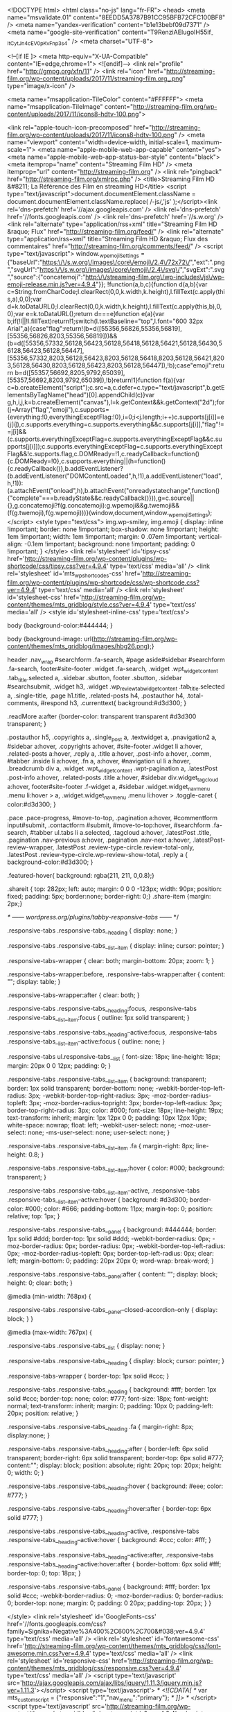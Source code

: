 <!DOCTYPE html>
<html class="no-js" lang="fr-FR">
<head>
<meta name="msvalidate.01" content="8EEDD5A3787B91CC95BFB72CFC100BF8" />
<meta name="yandex-verification" content="b1e13bebf09d7371" />
<meta name="google-site-verification" content="T9RenziAEIugoIH55if_-ItCytJn4c_EV0pKvFnp3s4" />
<meta charset="UTF-8">

<!--[if IE ]>
        <meta http-equiv="X-UA-Compatible" content="IE=edge,chrome=1">
        <![endif]-->
<link rel="profile" href="http://gmpg.org/xfn/11" />
<link rel="icon" href="http://streaming-film.org/wp-content/uploads/2017/11/streaming-film.org_.png" type="image/x-icon" />

<meta name="msapplication-TileColor" content="#FFFFFF">
<meta name="msapplication-TileImage" content="http://streaming-film.org/wp-content/uploads/2017/11/icons8-hdtv-100.png">

<link rel="apple-touch-icon-precomposed" href="http://streaming-film.org/wp-content/uploads/2017/11/icons8-hdtv-100.png" />
<meta name="viewport" content="width=device-width, initial-scale=1, maximum-scale=1">
<meta name="apple-mobile-web-app-capable" content="yes">
<meta name="apple-mobile-web-app-status-bar-style" content="black">
<meta itemprop="name" content="Streaming Film HD" />
<meta itemprop="url" content="http://streaming-film.org" />
<link rel="pingback" href="http://streaming-film.org/xmlrpc.php" />
<title>Streaming Film HD &#8211; La Référence des Film en streaming HD</title>
<script type="text/javascript">document.documentElement.className = document.documentElement.className.replace( /\bno-js\b/,'js' );</script><link rel='dns-prefetch' href='//ajax.googleapis.com' />
<link rel='dns-prefetch' href='//fonts.googleapis.com' />
<link rel='dns-prefetch' href='//s.w.org' />
<link rel="alternate" type="application/rss+xml" title="Streaming Film HD &raquo; Flux" href="http://streaming-film.org/feed/" />
<link rel="alternate" type="application/rss+xml" title="Streaming Film HD &raquo; Flux des commentaires" href="http://streaming-film.org/comments/feed/" />
<script type="text/javascript">
			window._wpemojiSettings = {"baseUrl":"https:\/\/s.w.org\/images\/core\/emoji\/2.4\/72x72\/","ext":".png","svgUrl":"https:\/\/s.w.org\/images\/core\/emoji\/2.4\/svg\/","svgExt":".svg","source":{"concatemoji":"http:\/\/streaming-film.org\/wp-includes\/js\/wp-emoji-release.min.js?ver=4.9.4"}};
			!function(a,b,c){function d(a,b){var c=String.fromCharCode;l.clearRect(0,0,k.width,k.height),l.fillText(c.apply(this,a),0,0);var d=k.toDataURL();l.clearRect(0,0,k.width,k.height),l.fillText(c.apply(this,b),0,0);var e=k.toDataURL();return d===e}function e(a){var b;if(!l||!l.fillText)return!1;switch(l.textBaseline="top",l.font="600 32px Arial",a){case"flag":return!(b=d([55356,56826,55356,56819],[55356,56826,8203,55356,56819]))&&(b=d([55356,57332,56128,56423,56128,56418,56128,56421,56128,56430,56128,56423,56128,56447],[55356,57332,8203,56128,56423,8203,56128,56418,8203,56128,56421,8203,56128,56430,8203,56128,56423,8203,56128,56447]),!b);case"emoji":return b=d([55357,56692,8205,9792,65039],[55357,56692,8203,9792,65039]),!b}return!1}function f(a){var c=b.createElement("script");c.src=a,c.defer=c.type="text/javascript",b.getElementsByTagName("head")[0].appendChild(c)}var g,h,i,j,k=b.createElement("canvas"),l=k.getContext&&k.getContext("2d");for(j=Array("flag","emoji"),c.supports={everything:!0,everythingExceptFlag:!0},i=0;i<j.length;i++)c.supports[j[i]]=e(j[i]),c.supports.everything=c.supports.everything&&c.supports[j[i]],"flag"!==j[i]&&(c.supports.everythingExceptFlag=c.supports.everythingExceptFlag&&c.supports[j[i]]);c.supports.everythingExceptFlag=c.supports.everythingExceptFlag&&!c.supports.flag,c.DOMReady=!1,c.readyCallback=function(){c.DOMReady=!0},c.supports.everything||(h=function(){c.readyCallback()},b.addEventListener?(b.addEventListener("DOMContentLoaded",h,!1),a.addEventListener("load",h,!1)):(a.attachEvent("onload",h),b.attachEvent("onreadystatechange",function(){"complete"===b.readyState&&c.readyCallback()})),g=c.source||{},g.concatemoji?f(g.concatemoji):g.wpemoji&&g.twemoji&&(f(g.twemoji),f(g.wpemoji)))}(window,document,window._wpemojiSettings);
		</script>
<style type="text/css">
img.wp-smiley,
img.emoji {
	display: inline !important;
	border: none !important;
	box-shadow: none !important;
	height: 1em !important;
	width: 1em !important;
	margin: 0 .07em !important;
	vertical-align: -0.1em !important;
	background: none !important;
	padding: 0 !important;
}
</style>
<link rel='stylesheet' id='tipsy-css' href='http://streaming-film.org/wp-content/plugins/wp-shortcode/css/tipsy.css?ver=4.9.4' type='text/css' media='all' />
<link rel='stylesheet' id='mts_wpshortcodes-css' href='http://streaming-film.org/wp-content/plugins/wp-shortcode/css/wp-shortcode.css?ver=4.9.4' type='text/css' media='all' />
<link rel='stylesheet' id='stylesheet-css' href='http://streaming-film.org/wp-content/themes/mts_gridblog/style.css?ver=4.9.4' type='text/css' media='all' />
<style id='stylesheet-inline-css' type='text/css'>

        body {background-color:#444444; }

        body {background-image: url(http://streaming-film.org/wp-content/themes/mts_gridblog/images/hbg26.png);}

        header .nav_wrap #searchform .fa-search, #page aside#sidebar #searchform .fa-search, footer#site-footer .widget .fa-search, .widget .wpt_widget_content .tab_title.selected a, .sidebar .sbutton, footer .sbutton, .sidebar #searchsubmit, .widget h3, .widget .wp_review_tab_widget_content .tab_title.selected a, .single-title, .page h1.title, .related-posts h4, .postauthor h4, .total-comments, #respond h3, .currenttext{ background:#d3d300; }
        
        .readMore a:after {border-color: transparent transparent #d3d300 transparent; }
        
        .postauthor h5, .copyrights a, .single_post a, .textwidget a, .pnavigation2 a, #sidebar a:hover, .copyrights a:hover, #site-footer .widget li a:hover, .related-posts a:hover, .reply a, .title a:hover, .post-info a:hover, .comm, #tabber .inside li a:hover, .fn a, a:hover, #navigation ul li a:hover, .breadcrumb div a, .widget .wpt_widget_content .wpt-pagination a, .latestPost .post-info a:hover, .related-posts .title a:hover, #sidebar div.widget_tag_cloud a:hover, footer#site-footer .f-widget a, #sidebar .widget.widget_nav_menu .menu li:hover > a, .widget.widget_nav_menu .menu li:hover > .toggle-caret { color:#d3d300; }

        .pace .pace-progress, #move-to-top, .pagination a:hover, #commentform input#submit, .contactform #submit, #move-to-top:hover, #searchform .fa-search, #tabber ul.tabs li a.selected, .tagcloud a:hover, .latestPost .title, .pagination  .nav-previous a:hover, .pagination .nav-next a:hover, .latestPost-review-wrapper, .latestPost .review-type-circle.review-total-only, .latestPost .review-type-circle.wp-review-show-total, .reply a { background-color:#d3d300; }
        
        .featured-hover{ background: rgba(211, 211, 0,0.8);}
        
        .shareit { top: 282px; left: auto; margin: 0 0 0 -123px; width: 90px; position: fixed; padding: 5px; border:none; border-right: 0;}
        .share-item {margin: 2px;}
        
        
        
        /* ------ wordpress.org/plugins/tabby-responsive-tabs/ ------ */

.responsive-tabs .responsive-tabs__heading {
	display: none;
}

.responsive-tabs .responsive-tabs__list__item {
	display: inline;
	cursor: pointer;
}

.responsive-tabs-wrapper {
	clear: both;
	margin-bottom: 20px;
	zoom: 1;
}

.responsive-tabs-wrapper:before,
.responsive-tabs-wrapper:after {
	content: "";
	display: table;
}

.responsive-tabs-wrapper:after {
	clear: both;
}

.responsive-tabs .responsive-tabs__heading:focus,
.responsive-tabs .responsive-tabs__list__item:focus {
	outline: 1px solid transparent;
}

.responsive-tabs .responsive-tabs__heading--active:focus,
.responsive-tabs .responsive-tabs__list__item--active:focus {
	outline: none;
}

.responsive-tabs ul.responsive-tabs__list {
	font-size: 18px;
	line-height: 18px;
	margin: 20px 0 0 12px;
	padding: 0;
}

.responsive-tabs .responsive-tabs__list__item {
	background: transparent;
	border: 1px solid transparent;
	border-bottom: none;
	-webkit-border-top-left-radius: 3px;
	-webkit-border-top-right-radius: 3px;
	-moz-border-radius-topleft: 3px;
	-moz-border-radius-topright: 3px;
	border-top-left-radius: 3px;
	border-top-right-radius: 3px;
	color: #000;
	font-size: 18px;
	line-height: 19px;
	text-transform: inherit;
	margin: 1px 12px 0 0;
	padding: 10px 12px 10px;
	white-space: nowrap;
	float: left;
	-webkit-user-select: none;
	-moz-user-select: none;
	-ms-user-select: none;
	user-select: none;
}

.responsive-tabs .responsive-tabs__list__item .fa {
	margin-right: 8px;
	line-height: 0.8;
}

.responsive-tabs .responsive-tabs__list__item:hover {
	color: #000;
	background: transparent;
}

.responsive-tabs .responsive-tabs__list__item--active,
.responsive-tabs .responsive-tabs__list__item--active:hover {
	background: #d3d300;
	border-color: #000;
	color: #666;
	padding-bottom: 11px;
	margin-top: 0;
	position: relative;
	top: 1px;
}

.responsive-tabs .responsive-tabs__panel {
	background: #444444;
	border: 1px solid #ddd;
	border-top: 1px solid #ddd;
	-webkit-border-radius: 0px;
	-moz-border-radius: 0px;
	border-radius: 0px;
	-webkit-border-top-left-radius: 0px;
	-moz-border-radius-topleft: 0px;
	border-top-left-radius: 0px;
	clear: left;
	margin-bottom: 0;
	padding: 20px 20px 0;
	word-wrap: break-word;
}

.responsive-tabs .responsive-tabs__panel:after {
	content: "";
	display: block;
	height: 0;
	clear: both;
}

@media (min-width: 768px) {

	.responsive-tabs .responsive-tabs__panel--closed-accordion-only {
		display: block;
	}
}

@media (max-width: 767px) {

	.responsive-tabs .responsive-tabs__list {
		display: none;
	}

	.responsive-tabs .responsive-tabs__heading {
		display: block;
		cursor: pointer;
	}

	.responsive-tabs-wrapper {
		border-top: 1px solid #ccc;
	}

	.responsive-tabs .responsive-tabs__heading {
		background: #fff;
		border: 1px solid #ccc;
		border-top: none;
		color: #777;
		font-size: 18px;
		font-weight: normal;
		text-transform: inherit;
		margin: 0;
		padding: 10px 0;
		padding-left: 20px;
		position: relative;
	}

	.responsive-tabs .responsive-tabs__heading .fa {
		margin-right: 8px;
		display:none;
		}

	.responsive-tabs .responsive-tabs__heading:after {
		border-left: 6px solid transparent;
		border-right: 6px solid transparent;
		border-top: 6px solid #777;
		content:"";
		display: block;
		position: absolute;
		right: 20px;
		top: 20px;
		height: 0;
		width: 0;
	}

	.responsive-tabs .responsive-tabs__heading:hover {
		background: #eee;
		color: #777;
	}

	.responsive-tabs .responsive-tabs__heading:hover:after {
		border-top: 6px solid #777;
	}

	.responsive-tabs .responsive-tabs__heading--active,
	.responsive-tabs .responsive-tabs__heading--active:hover {
		background: #ccc;
		color: #fff;
	}

	.responsive-tabs .responsive-tabs__heading--active:after,
	.responsive-tabs .responsive-tabs__heading--active:hover:after {
		border-bottom: 6px solid #fff;
		border-top: 0;
		top: 18px;
	}

	.responsive-tabs .responsive-tabs__panel {
		background: #fff;
		border: 1px solid #ccc;
		-webkit-border-radius: 0;
		-moz-border-radius: 0;
		border-radius: 0;
		border-top: none;
		margin: 0;
		padding: 0 20px;
		padding-top: 20px;
	}
}
            
</style>
<link rel='stylesheet' id='GoogleFonts-css' href='//fonts.googleapis.com/css?family=Signika+Negative%3A400%2C600%2C700&#038;ver=4.9.4' type='text/css' media='all' />
<link rel='stylesheet' id='fontawesome-css' href='http://streaming-film.org/wp-content/themes/mts_gridblog/css/font-awesome.min.css?ver=4.9.4' type='text/css' media='all' />
<link rel='stylesheet' id='responsive-css' href='http://streaming-film.org/wp-content/themes/mts_gridblog/css/responsive.css?ver=4.9.4' type='text/css' media='all' />
<script type='text/javascript' src='http://ajax.googleapis.com/ajax/libs/jquery/1.11.3/jquery.min.js?ver=1.11.3'></script>
<script type='text/javascript'>
/* <![CDATA[ */
var mts_customscript = {"responsive":"1","nav_menu":"primary"};
/* ]]> */
</script>
<script type='text/javascript' src='http://streaming-film.org/wp-content/themes/mts_gridblog/js/customscript.js?ver=4.9.4'></script>
<script type='text/javascript' src='http://streaming-film.org/wp-content/plugins/wp-shortcode/js/jquery.tipsy.js?ver=4.9.4'></script>
<script type='text/javascript' src='http://streaming-film.org/wp-content/plugins/wp-shortcode/js/wp-shortcode.js?ver=4.9.4'></script>
<link rel='https://api.w.org/' href='http://streaming-film.org/wp-json/' />
<link rel="EditURI" type="application/rsd+xml" title="RSD" href="http://streaming-film.org/xmlrpc.php?rsd" />
<link rel="wlwmanifest" type="application/wlwmanifest+xml" href="http://streaming-film.org/wp-includes/wlwmanifest.xml" />

</head>
<body id="blog" class="home blog main" itemscope itemtype="http://schema.org/WebPage">
<div class="main-container">
<header class="main-header" id="site-header" role="banner" itemscope itemtype="http://schema.org/WPHeader">
<div class="nav_wrap">
<div class="container">
<div id="search-5" class="widget widget_search">
<form method="get" id="searchform" class="search-form" action="http://streaming-film.org" _lpchecked="1">
<fieldset>
<input type="text" name="s" id="s" value="" placeholder="Rechercher sur le site" />
<input id="search-image" class="sbutton" type="submit" value="" />
<i class="fa fa-search"></i>
</fieldset>
</form> </div>
<div id="primary-navigation" class="primary-navigation" role="navigation" itemscope itemtype="http://schema.org/SiteNavigationElement">
<nav id="navigation" class="navigation clearfix mobile-menu-wrapper">
<a href="#" id="pull" class="toggle-mobile-menu">Menu</a>
<ul id="menu-primary-menu" class="menu clearfix"><li id="menu-item-3772" class="menu-item menu-item-type-taxonomy menu-item-object-category menu-item-3772"><a href="http://streaming-film.org/category/2018/" style="color: #dd3333;">Films 2018</a></li>
</ul> </nav>
</div>
</div>
</div>
<div id="header">
<div class="container">
<div class="logo-wrap">
<h1 id="logo" class="text-logo" itemprop="headline">
<a href="http://streaming-film.org">Streaming Film HD</a>
</h1>
</div>
</div>
</div>
</header><div id="page">
<div class="article">
<div id="content_box">
<article class="latestPost excerpt ">
<a href="http://streaming-film.org/nous-sommes-les-autres/" title="Nous sommes les autres" rel="nofollow" id="featured-thumbnail">
<div class="featured-thumbnail"><img width="280" height="172" src="http://streaming-film.org/wp-content/uploads/2018/03/MV5BNjdlNDYzMDMtMDY5Ni00OTFhLTg0ZmYtZGFjNDI5ODU2ODEzXkEyXkFqcGdeQXVyMjExOTQ2MTk@._V1_UY268_CR10182268_AL_-280x172.jpg" class="attachment-featured size-featured" alt="Affiche Nous sommes les autres" title="" /></div> <div class="featured-hover">
<span>+</span>
</div>
</a>
<header>
<h2 class="title front-view-title"><a href="http://streaming-film.org/nous-sommes-les-autres/" title="Nous sommes les autres">Nous sommes les autres</a></h2>
</header>
<div class="thecategory"><a href="http://streaming-film.org/category/arts-martiaux/" title="View all posts in Arts Martiaux">Arts Martiaux</a>, <a href="http://streaming-film.org/category/drame/" title="View all posts in Drame">Drame</a></div>
<div class="front-view-content">
Un homme disparaît. Comme la nature veut toujours combler le vide, Frédéric Venne, Myriam </div>
<div class="post-info">
<span class="theauthor">Par <span><a rel="nofollow" href="http://streaming-film.org/author/admin/" title="Articles par admin" rel="author">admin</a></span></span>
 <span class="thetime updated"><i class="fa fa-calendar"></i> <span>mars 19, 2018</span></span>
</div>
<div class="readMore">
<a href="http://streaming-film.org/nous-sommes-les-autres/" title="Nous sommes les autres" rel="nofollow">
+ </a>
</div>
</article>
<article class="latestPost excerpt ">
<a href="http://streaming-film.org/la-petite-fille-qui-aimait-trop-les-allumettes/" title="La petite fille qui aimait trop les allumettes" rel="nofollow" id="featured-thumbnail">
<div class="featured-thumbnail"><img width="280" height="172" src="http://streaming-film.org/wp-content/uploads/2018/03/MV5BMzhlNDU3NzAtY2JkMC00YjJhLWE2YWQtOTAxMjA1NjM0ODQxXkEyXkFqcGdeQXVyMzQ4NDM2MTc@._V1_UY268_CR20182268_AL_-280x172.jpg" class="attachment-featured size-featured" alt="Affiche La petite fille qui aimait trop les allumettes" title="" /></div> <div class="featured-hover">
<span>+</span>
</div>
</a>
<header>
<h2 class="title front-view-title"><a href="http://streaming-film.org/la-petite-fille-qui-aimait-trop-les-allumettes/" title="La petite fille qui aimait trop les allumettes">La petite fille qui aimait trop les allumettes</a></h2>
</header>
<div class="thecategory"><a href="http://streaming-film.org/category/drame/" title="View all posts in Drame">Drame</a></div>
<div class="front-view-content">
Après la mort de son père, une jeune </div>
<div class="post-info">
<span class="theauthor">Par <span><a rel="nofollow" href="http://streaming-film.org/author/admin/" title="Articles par admin" rel="author">admin</a></span></span>
<span class="thetime updated"><i class="fa fa-calendar"></i> <span>mars 19, 2018</span></span>
</div>
<div class="readMore">
<a href="http://streaming-film.org/la-petite-fille-qui-aimait-trop-les-allumettes/" title="La petite fille qui aimait trop les allumettes" rel="nofollow">
+ </a>
</div>
</article>
<article class="latestPost excerpt last">
<a href="http://streaming-film.org/corps-et-ame/" title="Corps et âme" rel="nofollow" id="featured-thumbnail">
<div class="featured-thumbnail"><img width="280" height="172" src="http://streaming-film.org/wp-content/uploads/2018/03/MV5BOTcwYTk3YTAtODZjZi00MmI1LWEyNTItYTNkZWZjNGU1OGIwXkEyXkFqcGdeQXVyMTMxODk2OTU@._V1_UY268_CR30182268_AL_-280x172.jpg" class="attachment-featured size-featured wp-post-image" alt="Affiche Corps et âme" title="" /></div> <div class="featured-hover">
<span>+</span>
</div>
</a>
<header>
<h2 class="title front-view-title"><a href="http://streaming-film.org/corps-et-ame/" title="Corps et âme">Corps et âme</a></h2>
</header>
<div class="thecategory"><a href="http://streaming-film.org/category/amour/" title="View all posts in Amour">Amour</a>, <a href="http://streaming-film.org/category/drame/" title="View all posts in Drame">Drame</a></div>
<div class="front-view-content">
Mária, nouvelle responsable du contrôle de qualité et Endre, directeur financier de la même </div>
<div class="post-info">
<span class="theauthor">Par <span><a rel="nofollow" href="http://streaming-film.org/author/admin/" title="Articles par admin" rel="author">admin</a></span></span>
<span class="thetime updated"><i class="fa fa-calendar"></i> <span>mars 18, 2018</span></span>
</div>
<div class="readMore">
<a href="http://streaming-film.org/corps-et-ame/" title="Corps et âme" rel="nofollow">
+ </a>
</div>
</article>
<article class="latestPost excerpt ">
<a href="http://streaming-film.org/goodbye-berlin/" title="Goodbye Berlin" rel="nofollow" id="featured-thumbnail">
<div class="featured-thumbnail"><img width="280" height="172" src="http://streaming-film.org/wp-content/uploads/2018/03/MV5BNGJmYzc3MGMtOWE2ZS00MmYwLTg4NjgtYzkwM2Y3NTE2ZjY1XkEyXkFqcGdeQXVyMzYwMTkzNTQ@._V1_UY268_CR30182268_AL_-280x172.jpg" class="attachment-featured size-featured wp-post-image" alt="Affiche Goodbye Berlin" title="" /></div> <div class="featured-hover">
<span>+</span>
</div>
</a>
<header>
<h2 class="title front-view-title"><a href="http://streaming-film.org/goodbye-berlin/" title="Goodbye Berlin">Goodbye Berlin</a></h2>
</header>
<div class="thecategory"><a href="http://streaming-film.org/category/comedie/" title="View all posts in Comédie">Comédie</a>, <a href="http://streaming-film.org/category/drame/" title="View all posts in Drame">Drame</a>, <a href="http://streaming-film.org/category/famille/" title="View all posts in Famille">Famille</a></div>
<div class="front-view-content">
Deux jeunes adolescents volent une voiture et se lancent dans un road trip qui va probablement </div>
<div class="post-info">
<span class="theauthor">Par <span><a rel="nofollow" href="http://streaming-film.org/author/admin/" title="Articles par admin" rel="author">admin</a></span></span>
<span class="thetime updated"><i class="fa fa-calendar"></i> <span>mars 18, 2018</span></span>
</div>
<div class="readMore">
<a href="http://streaming-film.org/goodbye-berlin/" title="Goodbye Berlin" rel="nofollow">
+ </a>
</div>
</article>
<article class="latestPost excerpt ">
<a href="http://streaming-film.org/la-jeune-fille-et-la-brume/" title="La jeune fille et la brume" rel="nofollow" id="featured-thumbnail">
<div class="featured-thumbnail"><img width="280" height="172" src="http://streaming-film.org/wp-content/uploads/2018/03/MV5BMWUwNGU1OTAtZTYzYS00ZjNhLWE2YTktODRjMDRkN2RmNTg1XkEyXkFqcGdeQXVyMjQ3NzUxOTM@._V1_UY268_CR30182268_AL_-280x172.jpg" class="attachment-featured size-featured wp-post-image" alt="Affiche La jeune fille et la brume" title="" /></div> <div class="featured-hover">
<span>+</span>
</div>
</a>
<header>
<h2 class="title front-view-title"><a href="http://streaming-film.org/la-jeune-fille-et-la-brume/" title="La jeune fille et la brume">La jeune fille et la brume</a></h2>
</header>
<div class="thecategory"><a href="http://streaming-film.org/category/thriller/" title="View all posts in Thriller">Thriller</a></div>
<div class="front-view-content">
Le sergent Bevilacqua et sa coéquipière Chamorro sont envoyés sur l’île des Canaries, la Gomera. </div>
<div class="post-info">
<span class="theauthor">Par <span><a rel="nofollow" href="http://streaming-film.org/author/admin/" title="Articles par admin" rel="author">admin</a></span></span>
<span class="thetime updated"><i class="fa fa-calendar"></i> <span>mars 17, 2018</span></span>
</div>
<div class="readMore">
<a href="http://streaming-film.org/la-jeune-fille-et-la-brume/" title="La jeune fille et la brume" rel="nofollow">
+ </a>
</div>
</article>
<article class="latestPost excerpt last">
<a href="http://streaming-film.org/keep-watching/" title="Keep Watching" rel="nofollow" id="featured-thumbnail">
<div class="featured-thumbnail"><img width="280" height="172" src="http://streaming-film.org/wp-content/uploads/2018/03/MV5BNGQ1YzE0ZDctNjkxOC00M2IxLWJlOWYtMzY2MDM5ODk2NDg1XkEyXkFqcGdeQXVyNjEwNTM2Mzc@._V1_UX182_CR00182268_AL_-280x172.jpg" class="attachment-featured size-featured wp-post-image" alt="Affiche Keep Watching" title="" /></div> <div class="featured-hover">
<span>+</span>
</div>
</a>
<header>
<h2 class="title front-view-title"><a href="http://streaming-film.org/keep-watching/" title="Keep Watching">Keep Watching</a></h2>
</header>
<div class="thecategory"><a href="http://streaming-film.org/category/horreur/" title="View all posts in Horreur">Horreur</a>, <a href="http://streaming-film.org/category/thriller/" title="View all posts in Thriller">Thriller</a></div>
<div class="front-view-content">
Une famille est emprisonnée dans sa maison par des intrus, qui la forcent à jouer à un jeu de vie ou </div>
<div class="post-info">
<span class="theauthor">Par <span><a rel="nofollow" href="http://streaming-film.org/author/admin/" title="Articles par admin" rel="author">admin</a></span></span>
<span class="thetime updated"><i class="fa fa-calendar"></i> <span>mars 17, 2018</span></span>
</div>
<div class="readMore">
<a href="http://streaming-film.org/keep-watching/" title="Keep Watching" rel="nofollow">
+ </a>
</div>
</article>
<div class="pagination pagination-numeric"><ul><li class='current'><span class='currenttext'>1</span></li><li><a rel='nofollow' href='http://streaming-film.org/page/2/' class='inactive'>2</a></li><li><a rel='nofollow' href='http://streaming-film.org/page/3/' class='inactive'>3</a></li><li><a rel='nofollow' href='http://streaming-film.org/page/4/' class='inactive'>4</a></li><li><a rel='nofollow' href='http://streaming-film.org/page/2/' class='inactive'>Suivant <i class='fa fa-angle-right'></i></a></li><li><a rel='nofollow' class='inactive' href='http://streaming-film.org/page/93/'>Dernier <i class='fa fa-angle-double-right'></i></a></li></ul></div>
</div>
</div>
<aside id="sidebar" class="sidebar c-4-12" role="complementary" itemscope itemtype="http://schema.org/WPSideBar">
<div id="search-2" class="widget widget_search"><form method="get" id="searchform" class="search-form" action="http://streaming-film.org" _lpchecked="1">
<fieldset>
<input type="text" name="s" id="s" value="" placeholder="Rechercher sur le site" />
<input id="search-image" class="sbutton" type="submit" value="" />
<i class="fa fa-search"></i>
</fieldset>
</form></div><div id="text-2" class="widget widget_text"><h3 class="widget-title">Menus</h3> <div class="textwidget"><ul id="menu-primary-menu" class="menu clearfix">
<li id="menu-item-3310" class="menu-item menu-item-type-taxonomy menu-item-object-category menu-item-3310"><span style="color: #000000;"><a style="color: #000000;" href="http://streaming-film.org/category/action/">Action</a></span></li>
<li id="menu-item-3311" class="menu-item menu-item-type-taxonomy menu-item-object-category menu-item-3311"><span style="color: #000000;"><a style="color: #000000;" href="http://streaming-film.org/category/amour/">Amour</a></span></li>
<li id="menu-item-3312" class="menu-item menu-item-type-taxonomy menu-item-object-category menu-item-3312"><span style="color: #000000;"><a style="color: #000000;" href="http://streaming-film.org/category/animation/">Animation</a></span></li>
<li id="menu-item-3313" class="menu-item menu-item-type-taxonomy menu-item-object-category menu-item-3313"><span style="color: #000000;"><a style="color: #000000;" href="http://streaming-film.org/category/arts-martiaux/">Arts Martiaux</a></span></li>
<li id="menu-item-3314" class="menu-item menu-item-type-taxonomy menu-item-object-category menu-item-3314"><span style="color: #000000;"><a style="color: #000000;" href="http://streaming-film.org/category/aventure/">Aventure</a></span></li>
<li id="menu-item-3315" class="menu-item menu-item-type-taxonomy menu-item-object-category menu-item-3315"><span style="color: #000000;"><a style="color: #000000;" href="http://streaming-film.org/category/comedie/">Comédie</a></span></li>
<li id="menu-item-3316" class="menu-item menu-item-type-taxonomy menu-item-object-category menu-item-3316"><span style="color: #000000;"><a style="color: #000000;" href="http://streaming-film.org/category/crime/">Crime</a></span></li>
<li id="menu-item-3319" class="menu-item menu-item-type-taxonomy menu-item-object-category menu-item-3319"><span style="color: #000000;"><a style="color: #000000;" href="http://streaming-film.org/category/drame/">Drame</a></span></li>
<li id="menu-item-3320" class="menu-item menu-item-type-taxonomy menu-item-object-category menu-item-3320"><span style="color: #000000;"><a style="color: #000000;" href="http://streaming-film.org/category/famille/">Famille</a></span></li>
<li id="menu-item-3321" class="menu-item menu-item-type-taxonomy menu-item-object-category menu-item-3321"><span style="color: #000000;"><a style="color: #000000;" href="http://streaming-film.org/category/fantastique/">Fantastique</a></span></li>
<li id="menu-item-3322" class="menu-item menu-item-type-taxonomy menu-item-object-category menu-item-3322"><span style="color: #000000;"><a style="color: #000000;" href="http://streaming-film.org/category/guerre/">Guerre</a></span></li>
<li id="menu-item-3323" class="menu-item menu-item-type-taxonomy menu-item-object-category menu-item-3323"><span style="color: #000000;"><a style="color: #000000;" href="http://streaming-film.org/category/histoire/">Histoire</a></span></li>
<li id="menu-item-3324" class="menu-item menu-item-type-taxonomy menu-item-object-category menu-item-3324"><span style="color: #000000;"><a style="color: #000000;" href="http://streaming-film.org/category/horreur/">Horreur</a></span></li>
<li id="menu-item-3325" class="menu-item menu-item-type-taxonomy menu-item-object-category menu-item-3325"><span style="color: #000000;"><a style="color: #000000;" href="http://streaming-film.org/category/inclassable/">Inclassable</a></span></li>
<li id="menu-item-3326" class="menu-item menu-item-type-taxonomy menu-item-object-category menu-item-3326"><span style="color: #000000;"><a style="color: #000000;" href="http://streaming-film.org/category/musique/">Musique</a></span></li>
<li id="menu-item-3327" class="menu-item menu-item-type-taxonomy menu-item-object-category menu-item-3327"><span style="color: #000000;"><a style="color: #000000;" href="http://streaming-film.org/category/saga/">Saga</a></span></li>
<li id="menu-item-3328" class="menu-item menu-item-type-taxonomy menu-item-object-category menu-item-3328"><span style="color: #000000;"><a style="color: #000000;" href="http://streaming-film.org/category/science-fiction/">Science-Fiction</a></span></li>
<li id="menu-item-3330" class="menu-item menu-item-type-taxonomy menu-item-object-category menu-item-3330"><span style="color: #000000;"><a style="color: #000000;" href="http://streaming-film.org/category/telefilm/">Téléfilm</a></span></li>
<li id="menu-item-3331" class="menu-item menu-item-type-taxonomy menu-item-object-category menu-item-3331"><span style="color: #000000;"><a style="color: #000000;" href="http://streaming-film.org/category/thriller/">Thriller</a></span></li>
<li id="menu-item-3334" class="menu-item menu-item-type-taxonomy menu-item-object-category menu-item-3334"><span style="color: #000000;"><a style="color: #000000;" href="http://streaming-film.org/category/vostfr/">VOSTFR</a></span></li>
<li id="menu-item-3335" class="menu-item menu-item-type-taxonomy menu-item-object-category menu-item-3335"><span style="color: #000000;"><a style="color: #000000;" href="http://streaming-film.org/category/western/">Western</a></span></li>
<li id="menu-item-3336" class="menu-item menu-item-type-custom menu-item-object-custom menu-item-3336"><a href="http://streaming-film.org/category/series/"><span style="color: #008000;">Séries</span></a></li>
</ul>
</div>
</div></aside>
<div id="disqus_thread"></div>
<script>

/**
*  RECOMMENDED CONFIGURATION VARIABLES: EDIT AND UNCOMMENT THE SECTION BELOW TO INSERT DYNAMIC VALUES FROM YOUR PLATFORM OR CMS.
*  LEARN WHY DEFINING THESE VARIABLES IS IMPORTANT: https://disqus.com/admin/universalcode/#configuration-variables*/
/*
var disqus_config = function () {
this.page.url = PAGE_URL;  // Replace PAGE_URL with your page's canonical URL variable
this.page.identifier = PAGE_IDENTIFIER; // Replace PAGE_IDENTIFIER with your page's unique identifier variable
};
*/
(function() { // DON'T EDIT BELOW THIS LINE
var d = document, s = d.createElement('script');
s.src = 'https://mon-avis.disqus.com/embed.js';
s.setAttribute('data-timestamp', +new Date());
(d.head || d.body).appendChild(s);
})();
</script>
<noscript>Please enable JavaScript to view the <a href="https://disqus.com/?ref_noscript">comments powered by Disqus.</a></noscript>
</div>
<footer id="site-footer" role="contentinfo" itemscope itemtype="http://schema.org/WPFooter">
<div class="container">
<div class="copyrights">

<div class="container">
<div class="row" id="copyright-note">
<div class="row_left"><a href="http://streaming-film.org/" title="La Référence des Film en streaming HD" rel="nofollow">Streaming Film HD</a> Copyright &copy; 2018. All Rights Reserved</div>
<div class="top"></div>
</div>
</div>

</div>
</div>
</footer>
</div>
<script type='text/javascript' src='http://streaming-film.org/wp-includes/js/wp-embed.min.js?ver=4.9.4'></script>

<script async src="https://www.googletagmanager.com/gtag/js?id=UA-110231402-1"></script>
<script>
  window.dataLayer = window.dataLayer || [];
  function gtag(){dataLayer.push(arguments);}
  gtag('js', new Date());

  gtag('config', 'UA-110231402-1');
</script>
</body>
</html>